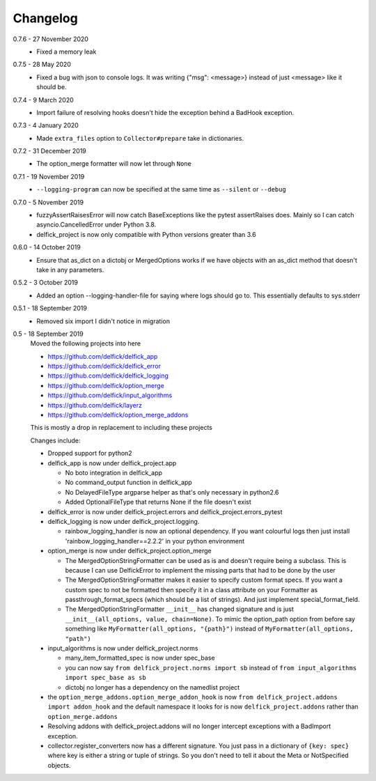 .. _changelog:

Changelog
---------

0.7.6 - 27 November 2020
   * Fixed a memory leak

0.7.5 - 28 May 2020
   * Fixed a bug with json to console logs. It was writing {"msg": <message>}
     instead of just <message> like it should be.

0.7.4 - 9 March 2020
   * Import failure of resolving hooks doesn't hide the exception behind a
     BadHook exception.

0.7.3 - 4 January 2020
   * Made ``extra_files`` option to ``Collector#prepare`` take in dictionaries.

0.7.2 - 31 December 2019
   * The option_merge formatter will now let through ``None``

0.7.1 - 19 November 2019
   * ``--logging-program`` can now be specified at the same time as ``--silent``
     or ``--debug``

0.7.0 - 5 November 2019
   * fuzzyAssertRaisesError will now catch BaseExceptions like the pytest
     assertRaises does. Mainly so I can catch asyncio.CancelledError under
     Python 3.8.
   * delfick_project is now only compatible with Python versions greater than 3.6

0.6.0 - 14 October 2019
   * Ensure that as_dict on a dictobj or MergedOptions works if we have objects
     with an as_dict method that doesn't take in any parameters.

0.5.2 - 3 October 2019
   * Added an option --logging-handler-file for saying where logs should go to.
     This essentially defaults to sys.stderr

0.5.1 - 18 September 2019
   * Removed six import I didn't notice in migration

0.5 - 18 September 2019
   Moved the following projects into here

   * https://github.com/delfick/delfick_app
   * https://github.com/delfick/delfick_error
   * https://github.com/delfick/delfick_logging
   * https://github.com/delfick/option_merge
   * https://github.com/delfick/input_algorithms
   * https://github.com/delfick/layerz
   * https://github.com/delfick/option_merge_addons

   This is mostly a drop in replacement to including these projects

   Changes include:

   * Dropped support for python2
   * delfick_app is now under delfick_project.app

     * No boto integration in delfick_app
     * No command_output function in delfick_app
     * No DelayedFileType argparse helper as that's only necessary in python2.6
     * Added OptionalFileType that returns None if the file doesn't exist

   * delfick_error is now under delfick_project.errors and
     delfick_project.errors_pytest
   * delfick_logging is now under delfick_project.logging.

     * rainbow_logging_handler is now an optional dependency. If you want
       colourful logs then just install 'rainbow_logging_handler==2.2.2' in
       your python environment

   * option_merge is now under delfick_project.option_merge

     * The MergedOptionStringFormatter can be used as is and doesn't require
       being a subclass. This is because I can use DelfickError to implement
       the missing parts that had to be done by the user
     * The MergedOptionStringFormatter makes it easier to specify custom format
       specs. If you want a custom spec to not be formatted then specify it in
       a class attribute on your Formatter as passthrough_format_specs (which
       should be a list of strings). And just implement special_format_field. 
     * The MergedOptionStringFormatter ``__init__`` has changed signature and
       is just ``__init__(all_options, value, chain=None)``. To mimic the
       option_path option from before say something like
       ``MyFormatter(all_options, "{path}")`` instead of
       ``MyFormatter(all_options, "path")``

   * input_algorithms is now under delfick_project.norms

     * many_item_formatted_spec is now under spec_base
     * you can now say ``from delfick_project.norms import sb`` instead
       of ``from input_algorithms import spec_base as sb``
     * dictobj no longer has a dependency on the namedlist project

   * the ``option_merge_addons.option_merge_addon_hook`` is now
     ``from delfick_project.addons import addon_hook`` and the default namespace
     it looks for is now ``delfick_project.addons`` rather than
     ``option_merge.addons``

   * Resolving addons with delfick_project.addons will no longer intercept
     exceptions with a BadImport exception.

   * collector.register_converters now has a different signature. You just pass
     in a dictionary of ``{key: spec}`` where key is either a string or tuple
     of strings. So you don't need to tell it about the Meta or NotSpecified
     objects.
